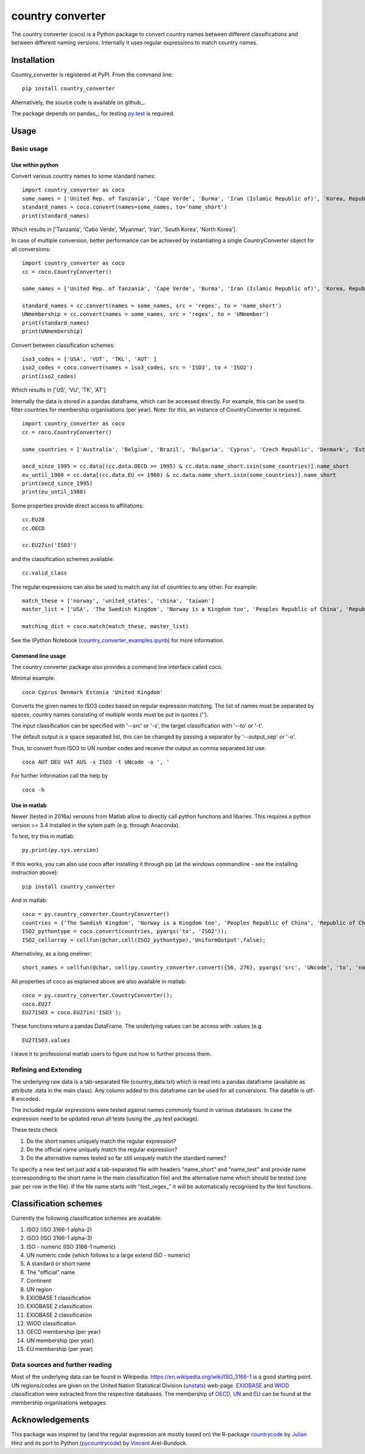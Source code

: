 country converter
=================

The country converter (coco) is a Python package to convert country names between different classifications and between different naming versions. Internally it uses regular expressions to match country names.

Installation
------------

Country_converter is registered at PyPI. From the command line:

::

    pip install country_converter

Alternatively, the source code is available on github_.

.. _pandas: https://github.com/konstantinstadler/country_converter

The package depends on pandas_; for testing py.test_ is required.

.. _pandas: http://pandas.pydata.org/

.. _py.test: http://pytest.org/ 

Usage
-----

Basic usage
^^^^^^^^^^^

Use within python
"""""""""""""""""

Convert various country names to some standard names:

::

    import country_converter as coco
    some_names = ['United Rep. of Tanzania', 'Cape Verde', 'Burma', 'Iran (Islamic Republic of)', 'Korea, Republic of', "Dem. People's Rep. of Korea"]
    standard_names = coco.convert(names=some_names, to='name_short')
    print(standard_names)

Which results in ['Tanzania', 'Cabo Verde', 'Myanmar', 'Iran', 'South Korea', 'North Korea'].

In case of multiple conversion, better performance can be achieved by
instantiating a single CountryConverter object for all conversions:

::

    import country_converter as coco
    cc = coco.CountryConverter()

    some_names = ['United Rep. of Tanzania', 'Cape Verde', 'Burma', 'Iran (Islamic Republic of)', 'Korea, Republic of', "Dem. People's Rep. of Korea"]

    standard_names = cc.convert(names = some_names, src = 'regex', to = 'name_short') 
    UNmembership = cc.convert(names = some_names, src = 'regex', to = 'UNmember') 
    print(standard_names)
    print(UNmembership)


Convert between classification schemes:

::

    iso3_codes = ['USA', 'VUT', 'TKL', 'AUT' ]
    iso2_codes = coco.convert(names = iso3_codes, src = 'ISO3', to = 'ISO2')
    print(iso2_codes)

Which results in ['US', 'VU', 'TK', 'AT']

Internally the data is stored in a pandas dataframe, which can be accessed directly. 
For example, this can be used to filter countries for membership organisations (per year). 
Note: for this, an instance of CountryConverter is required.

::

    import country_converter as coco
    cc = coco.CountryConverter()

    some_countries = ['Australia', 'Belgium', 'Brazil', 'Bulgaria', 'Cyprus', 'Czech Republic', 'Denmark', 'Estonia', 'Finland', 'France', 'Germany', 'Greece', 'Hungary', 'India', 'Indonesia', 'Ireland', 'Italy', 'Japan', 'Latvia', 'Lithuania', 'Luxembourg', 'Malta', 'Romania', 'Russia',  'Turkey', 'United Kingdom', 'United States']

    oecd_since_1995 = cc.data[(cc.data.OECD >= 1995) & cc.data.name_short.isin(some_countries)].name_short
    eu_until_1980 = cc.data[(cc.data.EU <= 1980) & cc.data.name_short.isin(some_countries)].name_short
    print(oecd_since_1995)
    print(eu_until_1980)

Some properties provide direct access to affiliations:

::

    cc.EU28
    cc.OECD

    cc.EU27in('ISO3')

and the classification schemes available:

::

    cc.valid_class


The regular expressions can also be used to match any list of countries to any other. For example: 

::

    match_these = ['norway', 'united_states', 'china', 'taiwan']
    master_list = ['USA', 'The Swedish Kingdom', 'Norway is a Kingdom too', 'Peoples Republic of China', 'Republic of China' ]

    matching_dict = coco.match(match_these, master_list)


See the IPython Notebook (country_converter_examples.ipynb_) for more information.

.. _country_converter_examples.ipynb: http://nbviewer.ipython.org/github/konstantinstadler/country_converter/blob/master/doc/country_converter_examples.ipynb

Command line usage    
""""""""""""""""""""""

The country converter package also provides a command line interface
called coco.

Minimal example:

:: 
    
    coco Cyprus Denmark Estonia 'United Kingdom' 

Converts the given names to ISO3 codes based on regular expression matching.
The list of names must be separated by spaces, country names consisting of multiple words must be put in quotes ('').

The input classification can be specified with '--src' or '-s', the target classification with '--to' or '-t'.

The default output is a space separated list, this can be changed by passing a separator by '--output_sep' or '-o'.

Thus, to convert from ISO3 to UN number codes and receive the output as comma separated list use:

::

    coco AUT DEU VAT AUS -s ISO3 -t UNcode -o ', '
    

For further information call the help by

::

    coco -h


Use in matlab
""""""""""""""""""""""

Newer (tested in 2016a) versions from Matlab allow to directly call python
functions and libaries.  This requires a python version >= 3.4 installed in the
sytem path (e.g. through Anaconda).

To test, try this in matlab:

::
    
    py.print(py.sys.version)
    
If this works, you can also use coco after installing it through pip 
(at the windows commandline - see the installing instruction above):

::
    
    pip install country_converter
    
And in matlab:

::

    coco = py.country_converter.CountryConverter()
    countries = {'The Swedish Kingdom', 'Norway is a Kingdom too', 'Peoples Republic of China', 'Republic of China'};
    ISO2_pythontype = coco.convert(countries, pyargs('to', 'ISO2'));
    ISO2_cellarray = cellfun(@char,cell(ISO2_pythontype),'UniformOutput',false);
    

Alternativley, as a long oneliner:
   
::

    short_names = cellfun(@char, cell(py.country_converter.convert({56, 276}, pyargs('src', 'UNcode', 'to', 'name_short'))), 'UniformOutput',false);

All properties of coco as explained above are also available in matlab:    

::
    
    coco = py.country_converter.CountryConverter();
    coco.EU27
    EU27ISO3 = coco.EU27in('ISO3');

These functions return a pandas DataFrame. 
The underlying values can be access with .values (e.g. 

::

    EU27ISO3.values

I leave it to professional matlab users to figure out how to further process them.
    

Refining and Extending
^^^^^^^^^^^^^^^^^^^^^^

The underlying raw data is a tab-separated file (country_data.txt) which is read into a pandas dataframe (available as attribute .data in the main class).
Any column added to this dataframe can be used for all conversions. The datafile is utf-8 encoded.

The included regular expressions were tested against names commonly found in various databases. In case the expression need to be updated rerun all tests (using the _py.test package). 

These tests check 

#) Do the short names uniquely match the regular expression?
#) Do the official name uniquely match the regular expression?
#) Do the alternative names tested so far still uniquely match the standard names?

To specify a new test set just add a tab-separated file with headers "name_short" and "name_test" and provide name (corresponding to the short name in the main classification file) and the alternative name which should be tested (one pair per row in the file). If the file name starts with "test\_regex\_" it will be automatically recognised by the test functions.


Classification schemes
----------------------

Currently the following classification schemes are available:

#) ISO2 (ISO 3166-1 alpha-2)
#) ISO3 (ISO 3166-1 alpha-3)
#) ISO - numeric (ISO 3166-1 numeric)
#) UN numeric code (which follows to a large extend ISO - numeric)
#) A standard or short name
#) The "official" name
#) Continent
#) UN region
#) EXIOBASE 1 classification
#) EXIOBASE 2 classification
#) EXIOBASE 2 classification
#) WIOD classification
#) OECD membership (per year)
#) UN membership (per year)
#) EU membership (per year)

Data sources and further reading
^^^^^^^^^^^^^^^^^^^^^^^^^^^^^^^^

Most of the underlying data can be found in Wikipedia.
https://en.wikipedia.org/wiki/ISO_3166-1 is a good starting point.
UN regions/codes are given on the United Nation Statistical Division (unstats_) web-page.
EXIOBASE_ and WIOD_ classification were extracted from the respective databases.
The membership of OECD_, UN_ and EU_ can be found at the membership organisations webpages. 

.. _unstats: http://unstats.un.org/unsd/methods/m49/m49regin.htm
.. _OECD: http://www.oecd.org/about/membersandpartners/list-oecd-member-countries.htm
.. _UN: http://www.un.org/en/members/
.. _EU: http://europa.eu/about-eu/countries/index_en.htm
.. _EXIOBASE: http://exiobase.eu/ 
.. _WIOD: http://www.wiod.org/new_site/home.htm 

Acknowledgements
----------------

This package was inspired by (and the regular expression are mostly based on) the R-package countrycode_ by Julian_ Hinz and its port to Python (pycountrycode_) by Vincent_ Arel-Bundock.

.. _Julian: http://julianhinz.com/
.. _countrycode: https://github.com/julianhinz/countrycode
.. _Vincent: http://arelbundock.com/
.. _pycountrycode: http://github.com/vincentarelbundock/pycountrycode



